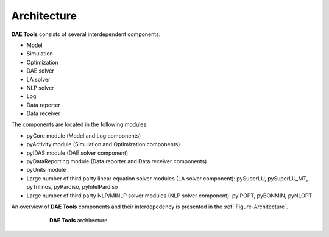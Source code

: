 .. _architecture:

************
Architecture
************
..
    Copyright (C) Dragan Nikolic, 2014
    DAE Tools is free software; you can redistribute it and/or modify it under the
    terms of the GNU General Public License version 3 as published by the Free Software
    Foundation. DAE Tools is distributed in the hope that it will be useful, but WITHOUT
    ANY WARRANTY; without even the implied warranty of MERCHANTABILITY or FITNESS FOR A
    PARTICULAR PURPOSE. See the GNU General Public License for more details.
    You should have received a copy of the GNU General Public License along with the
    DAE Tools software; if not, see <http://www.gnu.org/licenses/>.

**DAE Tools** consists of several interdependent components:

* Model
* Simulation
* Optimization
* DAE solver
* LA solver
* NLP solver
* Log
* Data reporter
* Data receiver

The components are located in the following modules:

* pyCore module (Model and Log components)
* pyActivity module (Simulation and Optimization components)
* pyIDAS module (DAE solver component)
* pyDataReporting module (Data reporter and Data receiver components)
* pyUnits module
* Large number of third party linear equation solver modules (LA solver component):
  pySuperLU, pySuperLU_MT, pyTrilinos, pyPardiso, pyIntelPardiso
* Large number of third party NLP/MINLP solver modules (NLP solver component):
  pyIPOPT, pyBONMIN, pyNLOPT

An overview of **DAE Tools** components and their interdepedency is presented in the
:ref:`Figure-Architecture`.

.. _Figure-Architecture:
.. figure:: _static/daetools-architecture.png
   :width: 400 pt
   :figwidth: 450 pt
   :align: center

   **DAE Tools** architecture
